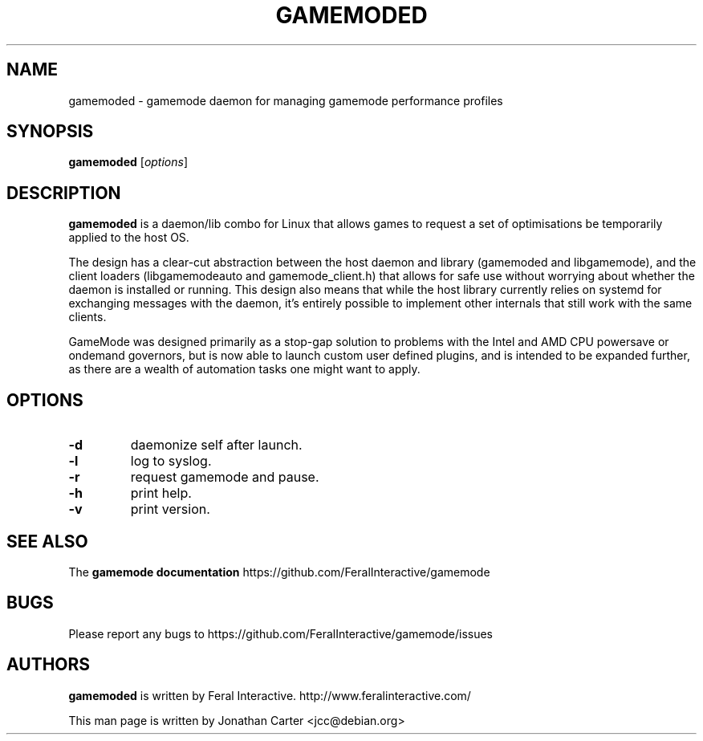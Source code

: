 .TH GAMEMODED "1"
.SH NAME
gamemoded \- gamemode daemon for managing gamemode performance profiles
.SH SYNOPSIS
.B gamemoded
[\fI\,options\/\fR]
.SH DESCRIPTION
.B gamemoded
is a daemon/lib combo for Linux that allows games to request a set of optimisations be temporarily applied to the host OS.

The design has a clear-cut abstraction between the host daemon and library (gamemoded and libgamemode), and the client loaders (libgamemodeauto and gamemode_client.h) that allows for safe use without worrying about whether the daemon is installed or running. This design also means that while the host library currently relies on systemd for exchanging messages with the daemon, it's entirely possible to implement other internals that still work with the same clients.

GameMode was designed primarily as a stop-gap solution to problems with the Intel and AMD CPU powersave or ondemand governors, but is now able to launch custom user defined plugins, and is intended to be expanded further, as there are a wealth of automation tasks one might want to apply.
.SH OPTIONS
.TP
\fB\-d\fR
daemonize self after launch.
.TP
\fB\-l\fR
log to syslog.
.TP
\fB\-r\fR
request gamemode and pause.
.TP
\fB\-h\fR
print help.
.TP
\fB\-v\fR
print version.

.SH "SEE ALSO"
The
.B gamemode documentation
https://github.com/FeralInteractive/gamemode
.SH "BUGS"
Please report any bugs to https://github.com/FeralInteractive/gamemode/issues
.SH AUTHORS
.B gamemoded
is written by Feral Interactive. http://www.feralinteractive.com/
.LP
This man page is written by Jonathan Carter <jcc@debian.org>
